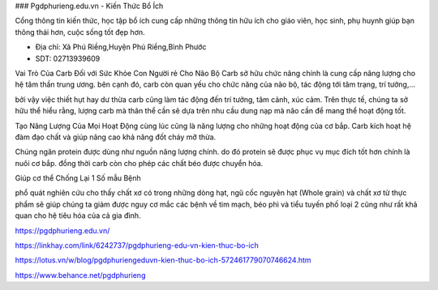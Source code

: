 ### Pgdphurieng.edu.vn - Kiến Thức Bổ Ích

Cổng thông tin kiến thức, học tập bổ ích cung cấp những thông tin hữu ích cho giáo viên, học sinh, phụ huynh giúp bạn thông thái hơn, cuộc sống tốt đẹp hơn.

- Địa chỉ: Xã Phú Riềng,Huyện Phú Riềng,Bình Phước

- SDT: 02713939609

Vai Trò Của Carb Đối với Sức Khỏe Con Người
rẻ Cho Não Bộ
Carb sở hữu chức năng chính là cung cấp năng lượng cho hệ tâm thần trung ương. bên cạnh đó, carb còn quan yếu cho chức năng của não bộ, tác động tới tâm trạng, trí tưởng,…

bởi vậy việc thiết hụt hay dư thừa carb cũng làm tác động đến trí tưởng, tâm cảnh, xúc cảm. Trên thực tế, chúng ta sở hữu thể hiểu rằng, lượng carb mà thân thể cần sẽ dựa trên nhu cầu dung nạp mà não cần để mang thể hoạt động tốt.

Tạo Năng Lượng Của Mọi Hoạt Động
cùng lúc cũng là năng lượng cho những hoạt động của cơ bắp. Carb kích hoạt hệ đàm đạo chất và giúp nâng cao khả năng đốt cháy mỡ thừa.

Chúng ngăn protein được dùng như nguồn năng lượng chính. do đó protein sẽ được phục vụ mục đích tốt hơn chính là nuôi cơ bắp. đồng thời carb còn cho phép các chất béo được chuyển hóa.

Giúp cơ thể Chống Lại 1 Số mẫu Bệnh

phổ quát nghiên cứu cho thấy chất xơ có trong những dòng hạt, ngũ cốc nguyên hạt (Whole grain) và chất xơ từ thực phẩm sẽ giúp chúng ta giảm được nguy cơ mắc các bệnh về tim mạch, béo phì và tiểu tuyến phố loại 2 cũng như rất khả quan cho hệ tiêu hóa của cả gia đình.

https://pgdphurieng.edu.vn/

https://linkhay.com/link/6242737/pgdphurieng-edu-vn-kien-thuc-bo-ich

https://lotus.vn/w/blog/pgdphuriengeduvn-kien-thuc-bo-ich-572461779070746624.htm

https://www.behance.net/pgdphurieng
